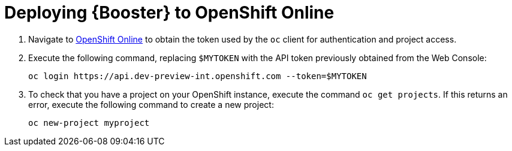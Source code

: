[[common-deploy-to-openshift-online]]
= Deploying {Booster} to OpenShift Online

// latest token URL: https://api.dev-preview-stg.openshift.com/oauth/token/request
. Navigate to link:https://api.dev-preview-stg.openshift.com/oauth/token/request[OpenShift Online^] to obtain the token used
by the `oc` client for authentication and project access.
+
. Execute the following command, replacing `$MYTOKEN` with the API token previously obtained from the Web Console:
+
[source,bash,option="nowrap"]
--
oc login https://api.dev-preview-int.openshift.com --token=$MYTOKEN
--
+
. To check that you have a project on your OpenShift instance, execute the command `oc get projects`. If this returns an error, execute the following command to create a new project:
+
[source,bash,option="nowrap"]
--
oc new-project myproject
--
